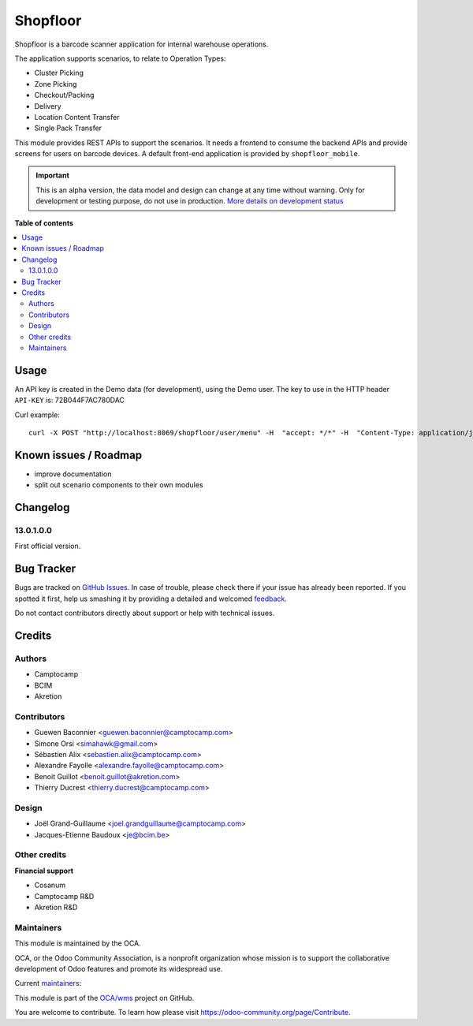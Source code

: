 =========
Shopfloor
=========

.. !!!!!!!!!!!!!!!!!!!!!!!!!!!!!!!!!!!!!!!!!!!!!!!!!!!!
   !! This file is generated by oca-gen-addon-readme !!
   !! changes will be overwritten.                   !!
   !!!!!!!!!!!!!!!!!!!!!!!!!!!!!!!!!!!!!!!!!!!!!!!!!!!!

.. |badge1| image:: https://img.shields.io/badge/maturity-Alpha-red.png
    :target: https://odoo-community.org/page/development-status
    :alt: Alpha
.. |badge2| image:: https://img.shields.io/badge/licence-AGPL--3-blue.png
    :target: http://www.gnu.org/licenses/agpl-3.0-standalone.html
    :alt: License: AGPL-3
.. |badge3| image:: https://img.shields.io/badge/github-OCA%2Fwms-lightgray.png?logo=github
    :target: https://github.com/OCA/wms/tree/13.0/shopfloor
    :alt: OCA/wms
.. |badge4| image:: https://img.shields.io/badge/weblate-Translate%20me-F47D42.png
    :target: https://translation.odoo-community.org/projects/wms-13-0/wms-13-0-shopfloor
    :alt: Translate me on Weblate
.. |badge5| image:: https://img.shields.io/badge/runbot-Try%20me-875A7B.png
    :target: https://runbot.odoo-community.org/runbot/285/13.0
    :alt: Try me on Runbot

|badge1| |badge2| |badge3| |badge4| |badge5| 

Shopfloor is a barcode scanner application for internal warehouse operations.

The application supports scenarios, to relate to Operation Types:

* Cluster Picking
* Zone Picking
* Checkout/Packing
* Delivery
* Location Content Transfer
* Single Pack Transfer

This module provides REST APIs to support the scenarios. It needs a frontend
to consume the backend APIs and provide screens for users on barcode devices.
A default front-end application is provided by ``shopfloor_mobile``.

.. IMPORTANT::
   This is an alpha version, the data model and design can change at any time without warning.
   Only for development or testing purpose, do not use in production.
   `More details on development status <https://odoo-community.org/page/development-status>`_

**Table of contents**

.. contents::
   :local:

Usage
=====

An API key is created in the Demo data (for development), using
the Demo user. The key to use in the HTTP header ``API-KEY`` is: 72B044F7AC780DAC

Curl example::

  curl -X POST "http://localhost:8069/shopfloor/user/menu" -H  "accept: */*" -H  "Content-Type: application/json" -H "API-KEY: 72B044F7AC780DAC"

Known issues / Roadmap
======================

* improve documentation
* split out scenario components to their own modules

Changelog
=========

13.0.1.0.0
~~~~~~~~~~

First official version.

Bug Tracker
===========

Bugs are tracked on `GitHub Issues <https://github.com/OCA/wms/issues>`_.
In case of trouble, please check there if your issue has already been reported.
If you spotted it first, help us smashing it by providing a detailed and welcomed
`feedback <https://github.com/OCA/wms/issues/new?body=module:%20shopfloor%0Aversion:%2013.0%0A%0A**Steps%20to%20reproduce**%0A-%20...%0A%0A**Current%20behavior**%0A%0A**Expected%20behavior**>`_.

Do not contact contributors directly about support or help with technical issues.

Credits
=======

Authors
~~~~~~~

* Camptocamp
* BCIM
* Akretion

Contributors
~~~~~~~~~~~~

* Guewen Baconnier <guewen.baconnier@camptocamp.com>
* Simone Orsi <simahawk@gmail.com>
* Sébastien Alix <sebastien.alix@camptocamp.com>
* Alexandre Fayolle <alexandre.fayolle@camptocamp.com>
* Benoit Guillot <benoit.guillot@akretion.com>
* Thierry Ducrest <thierry.ducrest@camptocamp.com>

Design
~~~~~~

* Joël Grand-Guillaume <joel.grandguillaume@camptocamp.com>
* Jacques-Etienne Baudoux <je@bcim.be>

Other credits
~~~~~~~~~~~~~

**Financial support**

* Cosanum
* Camptocamp R&D
* Akretion R&D

Maintainers
~~~~~~~~~~~

This module is maintained by the OCA.

.. image:: https://odoo-community.org/logo.png
   :alt: Odoo Community Association
   :target: https://odoo-community.org

OCA, or the Odoo Community Association, is a nonprofit organization whose
mission is to support the collaborative development of Odoo features and
promote its widespread use.

.. |maintainer-guewen| image:: https://github.com/guewen.png?size=40px
    :target: https://github.com/guewen
    :alt: guewen
.. |maintainer-simahawk| image:: https://github.com/simahawk.png?size=40px
    :target: https://github.com/simahawk
    :alt: simahawk
.. |maintainer-sebalix| image:: https://github.com/sebalix.png?size=40px
    :target: https://github.com/sebalix
    :alt: sebalix

Current `maintainers <https://odoo-community.org/page/maintainer-role>`__:

|maintainer-guewen| |maintainer-simahawk| |maintainer-sebalix| 

This module is part of the `OCA/wms <https://github.com/OCA/wms/tree/13.0/shopfloor>`_ project on GitHub.

You are welcome to contribute. To learn how please visit https://odoo-community.org/page/Contribute.
